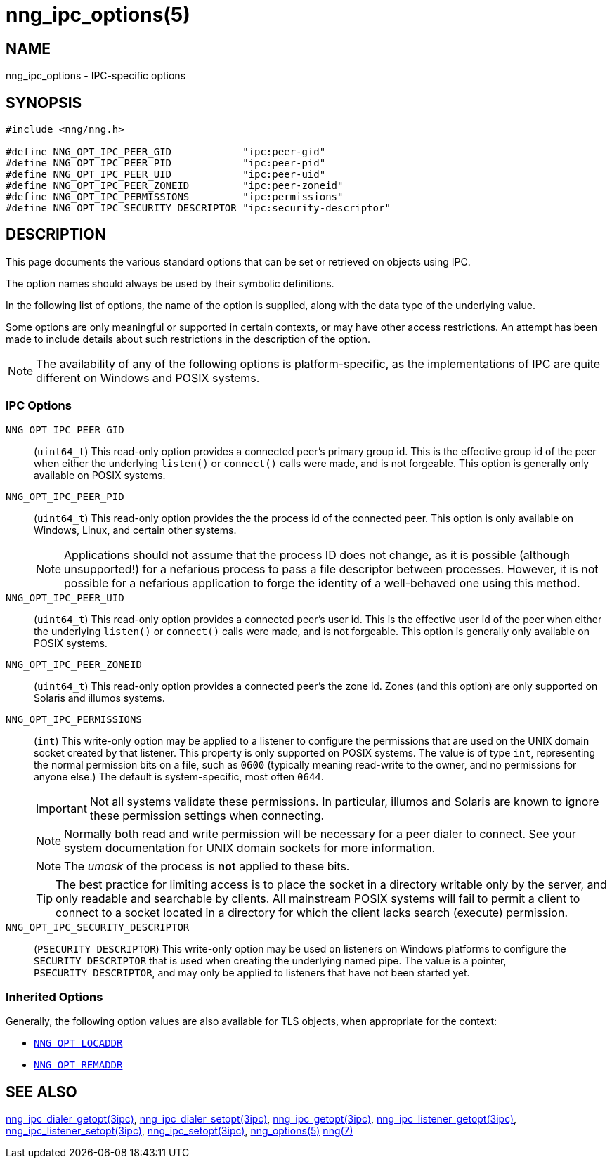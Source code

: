 = nng_ipc_options(5)
//
// Copyright 2019 Staysail Systems, Inc. <info@staysail.tech>
// Copyright 2018 Capitar IT Group BV <info@capitar.com>
// Copyright 2019 Devolutions <info@devolutions.net>
//
// This document is supplied under the terms of the MIT License, a
// copy of which should be located in the distribution where this
// file was obtained (LICENSE.txt).  A copy of the license may also be
// found online at https://opensource.org/licenses/MIT.
//

== NAME

nng_ipc_options - IPC-specific options

== SYNOPSIS

[source, c]
----
#include <nng/nng.h>

#define NNG_OPT_IPC_PEER_GID            "ipc:peer-gid"
#define NNG_OPT_IPC_PEER_PID            "ipc:peer-pid"
#define NNG_OPT_IPC_PEER_UID            "ipc:peer-uid"
#define NNG_OPT_IPC_PEER_ZONEID         "ipc:peer-zoneid"
#define NNG_OPT_IPC_PERMISSIONS         "ipc:permissions"
#define NNG_OPT_IPC_SECURITY_DESCRIPTOR "ipc:security-descriptor"
----

== DESCRIPTION

This page documents the various standard options that can be set or
retrieved on objects using IPC.

The option names should always be used by their symbolic definitions.

In the following list of options, the name of the option is supplied,
along with the data type of the underlying value.

Some options are only meaningful or supported in certain contexts, or may
have other access restrictions.
An attempt has been made to include details about such restrictions in the
description of the option.

NOTE: The availability of any of the following options is platform-specific,
as the implementations of IPC are quite different on Windows and POSIX systems.

=== IPC Options

[[NNG_OPT_IPC_PEER_GID]]((`NNG_OPT_IPC_PEER_GID`))::
(`uint64_t`)
This read-only option provides a connected peer's primary
group id.
This is the effective group id of the peer when either the underlying
`listen()` or `connect()` calls were made, and is not forgeable.
This option is generally only available on POSIX systems.

[[NNG_OPT_IPC_PEER_PID]]((`NNG_OPT_IPC_PEER_PID`))::
(`uint64_t`)
This read-only option provides the the process id
of the connected peer.
This option is only available on Windows, Linux, and certain other systems.
+
NOTE: Applications should not assume that the process ID does not change,
as it is possible (although unsupported!) for a nefarious process to pass a
file descriptor between processes.
However, it is not possible for a nefarious application to forge the identity
of a well-behaved one using this method.

[[NNG_OPT_IPC_PEER_UID]]((`NNG_OPT_IPC_PEER_UID`))::
(`uint64_t`)
This read-only option provides a connected peer's user id.
This is the effective user id of the peer when either the underlying
`listen()` or `connect()` calls were made, and is not forgeable.
This option is generally only available on POSIX systems.

[[NNG_OPT_IPC_PEER_ZONEID]]((`NNG_OPT_IPC_PEER_ZONEID`))::
(`uint64_t`)
This read-only option provides a connected peer's the zone id.
Zones (and this option) are only supported on Solaris and illumos systems.

[[NNG_OPT_IPC_PERMISSIONS]]((`NNG_OPT_IPC_PERMISSIONS`))::
(`int`)
This write-only option may be applied to a listener to configure the
permissions that are used on the UNIX domain socket created by that listener.
This property is only supported on POSIX systems.
The value is of type `int`, representing the normal permission bits
on a file, such as `0600` (typically meaning read-write to the owner, and
no permissions for anyone else.)
The default is system-specific, most often `0644`.
+
IMPORTANT: Not all systems validate these permissions.
In particular, illumos and Solaris are known to ignore these permission
settings when connecting.
+
NOTE: Normally both read and write permission will be necessary for a
peer dialer to connect.
See your system documentation for UNIX domain sockets for more information.
+
NOTE: The _umask_ of the process is *not* applied to these bits.
+
TIP: The best practice for limiting access is to place the socket in a
directory writable only by the server, and only readable and searchable
by clients.
All mainstream POSIX systems will fail to permit a client to connect
to a socket located in a directory for which the client lacks search (execute)
permission.

[[NNG_OPT_IPC_SECURITY_DESCRIPTOR]]((`NNG_OPT_IPC_SECURITY_DESCRIPTOR`))::
(`PSECURITY_DESCRIPTOR`)
This write-only option may be used on listeners on Windows platforms to
configure the `SECURITY_DESCRIPTOR` that is used when creating the underlying
named pipe.
The value is a pointer, `PSECURITY_DESCRIPTOR`, and may only be
applied to listeners that have not been started yet.

=== Inherited Options

Generally, the following option values are also available for TLS objects,
when appropriate for the context:

* xref:nng_options.5.adoc#NNG_OPT_LOCADDR[`NNG_OPT_LOCADDR`]
* xref:nng_options.5.adoc#NNG_OPT_REMADDR[`NNG_OPT_REMADDR`]

== SEE ALSO

[.text-left]
xref:nng_ipc_dialer_getopt.3ipc.adoc[nng_ipc_dialer_getopt(3ipc)],
xref:nng_ipc_dialer_setopt.3ipc.adoc[nng_ipc_dialer_setopt(3ipc)],
xref:nng_ipc_getopt.3ipc.adoc[nng_ipc_getopt(3ipc)],
xref:nng_ipc_listener_getopt.3ipc.adoc[nng_ipc_listener_getopt(3ipc)],
xref:nng_ipc_listener_setopt.3ipc.adoc[nng_ipc_listener_setopt(3ipc)],
xref:nng_ipc_setopt.3ipc.adoc[nng_ipc_setopt(3ipc)],
xref:nng_options.5.adoc[nng_options(5)]
xref:nng.7.adoc[nng(7)]
